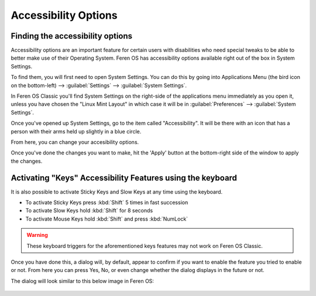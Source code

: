 Accessibility Options
==================

Finding the accessibility options
----------------

Accessibility options are an important feature for certain users with disabilities who need special tweaks to be able to better make use of their Operating System. Feren OS has accessibility options available right out of the box in System Settings.

To find them, you will first need to open System Settings. You can do this by going into Applications Menu (the bird icon on the bottom-left) --> :guilabel:`Settings` --> :guilabel:`System Settings`.

In Feren OS Classic you'll find System Settings on the right-side of the applications menu immediately as you open it, unless you have chosen the "Linux Mint Layout" in which case it will be in :guilabel:`Preferences` --> :guilabel:`System Settings`.

Once you've opened up System Settings, go to the item called "Accessibility". It will be there with an icon that has a person with their arms held up slightly in a blue circle.

From here, you can change your accesibility options.

Once you've done the changes you want to make, hit the 'Apply' button at the bottom-right side of the window to apply the changes.


Activating "Keys" Accessibility Features using the keyboard
-------------------------------------

It is also possible to activate Sticky Keys and Slow Keys at any time using the keyboard.

- To activate Sticky Keys press :kbd:`Shift` 5 times in fast succession

- To activate Slow Keys hold :kbd:`Shift` for 8 seconds

- To activate Mouse Keys hold :kbd:`Shift` and press :kbd:`NumLock`

.. warning::
    These keyboard triggers for the aforementioned keys features may not work on Feren OS Classic.
    
Once you have done this, a dialog will, by default, appear to confirm if you want to enable the feature you tried to enable or not. From here you can press Yes, No, or even change whether the dialog displays in the future or not.

The dialog will look similar to this below image in Feren OS:

.. figure:: images/accessibilitydialog.png
    :width: 796px
    :align: center